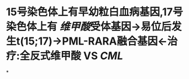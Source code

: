 :PROPERTIES:
:ID:	885EFF62-CA3B-4E7B-8AAA-3A3B02736FB9
:END:

* 15号染色体上有早幼粒白血病基因,17号染色体上有 [[维甲酸]]受体基因→易位后发生t(15;17)→PML-RARA融合基因←治疗:全反式维甲酸 VS [[CML]]
*